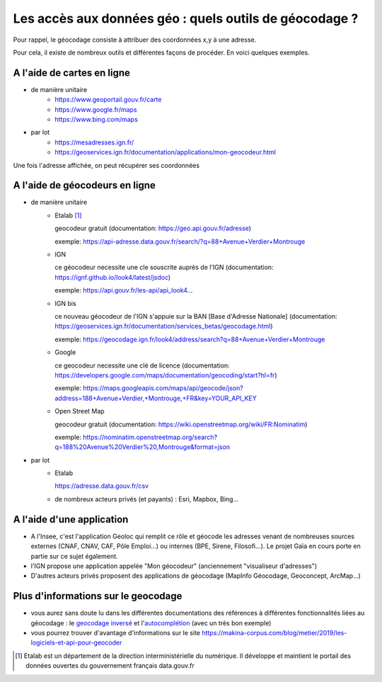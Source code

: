 Les accès aux données géo : quels outils de géocodage ?
=================================================================================================

Pour rappel, le géocodage consiste à attribuer des coordonnées x,y à une adresse.

Pour cela, il existe de nombreux outils et différentes façons de procéder. En voici quelques exemples.


A l'aide de cartes en ligne
------
- de manière unitaire
    - https://www.geoportail.gouv.fr/carte
    - https://www.google.fr/maps
    - https://www.bing.com/maps

- par lot
    - https://mesadresses.ign.fr/
    - https://geoservices.ign.fr/documentation/applications/mon-geocodeur.html

Une fois l'adresse affichée, on peut récupérer ses coordonnées


A l'aide de géocodeurs en ligne
------
- de manière unitaire
    - Etalab [1]_
      
      geocodeur gratuit (documentation: https://geo.api.gouv.fr/adresse)

      exemple: https://api-adresse.data.gouv.fr/search/?q=88+Avenue+Verdier+Montrouge
      
    - IGN
    
      ce géocodeur necessite une cle souscrite auprès de l'IGN (documentation: https://ignf.github.io/look4/latest/jsdoc)

      exemple: https://api.gouv.fr/les-api/api_look4...

    - IGN bis

      ce nouveau géocodeur de l'IGN s'appuie sur la BAN [Base d'Adresse Nationale] (documentation: https://geoservices.ign.fr/documentation/services_betas/geocodage.html)
     
      exemple: https://geocodage.ign.fr/look4/address/search?q=88+Avenue+Verdier+Montrouge

    - Google

      ce geocodeur necessite une clé de licence (documentation: https://developers.google.com/maps/documentation/geocoding/start?hl=fr)

      exemple: https://maps.googleapis.com/maps/api/geocode/json?address=188+Avenue+Verdier,+Montrouge,+FR&key=YOUR_API_KEY

    - Open Street Map
      
      geocodeur gratuit (documentation: https://wiki.openstreetmap.org/wiki/FR:Nominatim)

      exemple: https://nominatim.openstreetmap.org/search?q=188%20Avenue%20Verdier%20,Montrouge&format=json

- par lot
    - Etalab 
    
      https://adresse.data.gouv.fr/csv
      
    - de nombreux acteurs privés (et payants) : Esri, Mapbox, Bing...

A l'aide d'une application
------
- A l'Insee, c'est l'application Geoloc qui remplit ce rôle et géocode les adresses venant de nombreuses sources externes (CNAF, CNAV, CAF, Pôle Emploi...) ou internes (BPE, Sirene, Filosofi...). Le projet Gaïa en cours porte en partie sur ce sujet également.
- l'IGN propose une application appelée "Mon géocodeur" (anciennement "visualiseur d'adresses")
- D'autres acteurs privés proposent des applications de géocodage (MapInfo Géocodage, Geoconcept, ArcMap...) 

Plus d'informations sur le geocodage
------
- vous aurez sans doute lu dans les différentes documentations des références à différentes fonctionnalités liées au géocodage : le `geocodage inversé`_ et l'`autocomplétion`_ (avec un très bon exemple)
- vous pourrez trouver d'avantage d'informations sur le site https://makina-corpus.com/blog/metier/2019/les-logiciels-et-api-pour-geocoder


.. [1] Etalab est un département de la direction interministérielle du numérique. Il développe et maintient le portail des données ouvertes du gouvernement français data.gouv.fr

.. _geocodage inversé: https://fr.wikipedia.org/wiki/G%C3%A9ocodage_invers%C3%A9

.. _autocomplétion: https://adrien.poupa.fr/autocompletion-des-adresses-avec-la-base-adresse-nationale/



